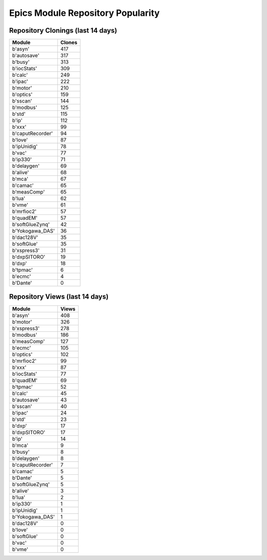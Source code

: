==================================
Epics Module Repository Popularity
==================================



Repository Clonings (last 14 days)
----------------------------------
.. csv-table::
   :header: Module, Clones

   b'asyn', 417
   b'autosave', 317
   b'busy', 313
   b'iocStats', 309
   b'calc', 249
   b'ipac', 222
   b'motor', 210
   b'optics', 159
   b'sscan', 144
   b'modbus', 125
   b'std', 115
   b'ip', 112
   b'xxx', 99
   b'caputRecorder', 94
   b'love', 87
   b'ipUnidig', 78
   b'vac', 77
   b'ip330', 71
   b'delaygen', 69
   b'alive', 68
   b'mca', 67
   b'camac', 65
   b'measComp', 65
   b'lua', 62
   b'vme', 61
   b'mrfioc2', 57
   b'quadEM', 57
   b'softGlueZynq', 42
   b'Yokogawa_DAS', 36
   b'dac128V', 35
   b'softGlue', 35
   b'xspress3', 31
   b'dxpSITORO', 19
   b'dxp', 18
   b'tpmac', 6
   b'ecmc', 4
   b'Dante', 0



Repository Views (last 14 days)
-------------------------------
.. csv-table::
   :header: Module, Views

   b'asyn', 408
   b'motor', 326
   b'xspress3', 278
   b'modbus', 186
   b'measComp', 127
   b'ecmc', 105
   b'optics', 102
   b'mrfioc2', 99
   b'xxx', 87
   b'iocStats', 77
   b'quadEM', 69
   b'tpmac', 52
   b'calc', 45
   b'autosave', 43
   b'sscan', 40
   b'ipac', 24
   b'std', 23
   b'dxp', 17
   b'dxpSITORO', 17
   b'ip', 14
   b'mca', 9
   b'busy', 8
   b'delaygen', 8
   b'caputRecorder', 7
   b'camac', 5
   b'Dante', 5
   b'softGlueZynq', 5
   b'alive', 3
   b'lua', 2
   b'ip330', 1
   b'ipUnidig', 1
   b'Yokogawa_DAS', 1
   b'dac128V', 0
   b'love', 0
   b'softGlue', 0
   b'vac', 0
   b'vme', 0
